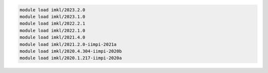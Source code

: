 .. code-block:: console

    module load imkl/2023.2.0
    module load imkl/2023.1.0
    module load imkl/2022.2.1
    module load imkl/2022.1.0
    module load imkl/2021.4.0
    module load imkl/2021.2.0-iimpi-2021a
    module load imkl/2020.4.304-iimpi-2020b
    module load imkl/2020.1.217-iimpi-2020a
